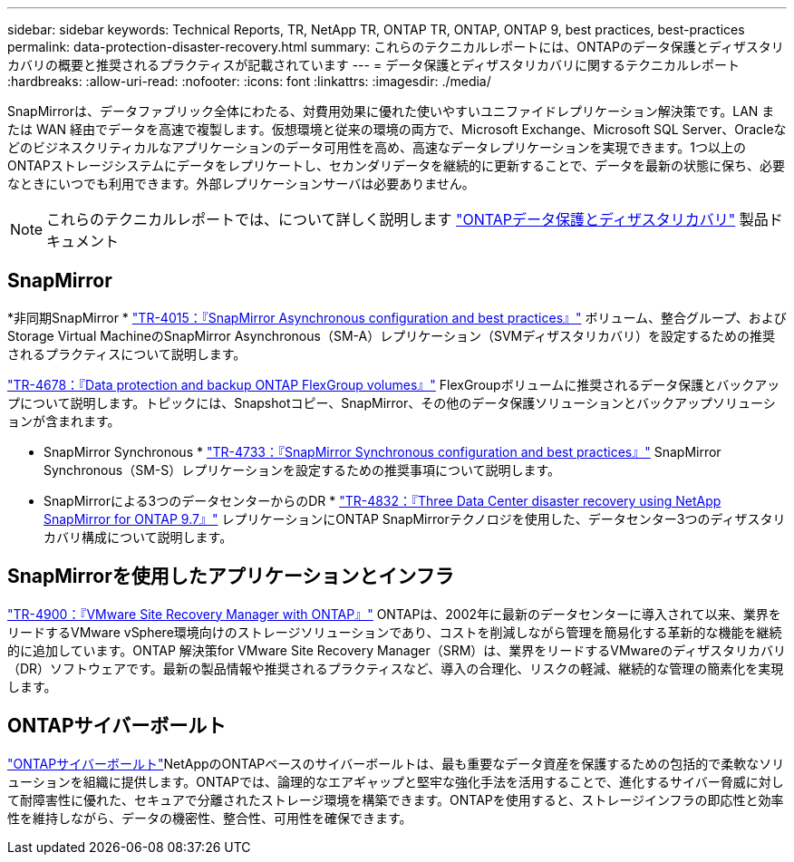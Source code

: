 ---
sidebar: sidebar 
keywords: Technical Reports, TR, NetApp TR, ONTAP TR, ONTAP, ONTAP 9, best practices, best-practices 
permalink: data-protection-disaster-recovery.html 
summary: これらのテクニカルレポートには、ONTAPのデータ保護とディザスタリカバリの概要と推奨されるプラクティスが記載されています 
---
= データ保護とディザスタリカバリに関するテクニカルレポート
:hardbreaks:
:allow-uri-read: 
:nofooter: 
:icons: font
:linkattrs: 
:imagesdir: ./media/


[role="lead"]
SnapMirrorは、データファブリック全体にわたる、対費用効果に優れた使いやすいユニファイドレプリケーション解決策です。LAN または WAN 経由でデータを高速で複製します。仮想環境と従来の環境の両方で、Microsoft Exchange、Microsoft SQL Server、Oracleなどのビジネスクリティカルなアプリケーションのデータ可用性を高め、高速なデータレプリケーションを実現できます。1つ以上のONTAPストレージシステムにデータをレプリケートし、セカンダリデータを継続的に更新することで、データを最新の状態に保ち、必要なときにいつでも利用できます。外部レプリケーションサーバは必要ありません。

[NOTE]
====
これらのテクニカルレポートでは、について詳しく説明します link:https://docs.netapp.com/us-en/ontap/data-protection-disaster-recovery/index.html["ONTAPデータ保護とディザスタリカバリ"] 製品ドキュメント

====


== SnapMirror

*非同期SnapMirror *
link:https://www.netapp.com/pdf.html?item=/media/17229-tr4015.pdf["TR-4015：『SnapMirror Asynchronous configuration and best practices』"^]
ボリューム、整合グループ、およびStorage Virtual MachineのSnapMirror Asynchronous（SM-A）レプリケーション（SVMディザスタリカバリ）を設定するための推奨されるプラクティスについて説明します。

link:https://www.netapp.com/pdf.html?item=/media/17064-tr4678.pdf["TR-4678：『Data protection and backup ONTAP FlexGroup volumes』"^]
FlexGroupボリュームに推奨されるデータ保護とバックアップについて説明します。トピックには、Snapshotコピー、SnapMirror、その他のデータ保護ソリューションとバックアップソリューションが含まれます。

* SnapMirror Synchronous *
link:https://www.netapp.com/pdf.html?item=/media/17174-tr4733.pdf["TR-4733：『SnapMirror Synchronous configuration and best practices』"^]
SnapMirror Synchronous（SM-S）レプリケーションを設定するための推奨事項について説明します。

* SnapMirrorによる3つのデータセンターからのDR *
link:https://www.netapp.com/pdf.html?item=/media/19369-tr-4832.pdf["TR-4832：『Three Data Center disaster recovery using NetApp SnapMirror for ONTAP 9.7』"^]
レプリケーションにONTAP SnapMirrorテクノロジを使用した、データセンター3つのディザスタリカバリ構成について説明します。



== SnapMirrorを使用したアプリケーションとインフラ

link:https://docs.netapp.com/us-en/ontap-apps-dbs/vmware/vmware-srm-overview.html["TR-4900：『VMware Site Recovery Manager with ONTAP』"] ONTAPは、2002年に最新のデータセンターに導入されて以来、業界をリードするVMware vSphere環境向けのストレージソリューションであり、コストを削減しながら管理を簡易化する革新的な機能を継続的に追加しています。ONTAP 解決策for VMware Site Recovery Manager（SRM）は、業界をリードするVMwareのディザスタリカバリ（DR）ソフトウェアです。最新の製品情報や推奨されるプラクティスなど、導入の合理化、リスクの軽減、継続的な管理の簡素化を実現します。



== ONTAPサイバーボールト

link:https://docs.netapp.com/us-en/netapp-solutions/cyber-vault/ontap-cyber-vault-overview.html["ONTAPサイバーボールト"^]NetAppのONTAPベースのサイバーボールトは、最も重要なデータ資産を保護するための包括的で柔軟なソリューションを組織に提供します。ONTAPでは、論理的なエアギャップと堅牢な強化手法を活用することで、進化するサイバー脅威に対して耐障害性に優れた、セキュアで分離されたストレージ環境を構築できます。ONTAPを使用すると、ストレージインフラの即応性と効率性を維持しながら、データの機密性、整合性、可用性を確保できます。
